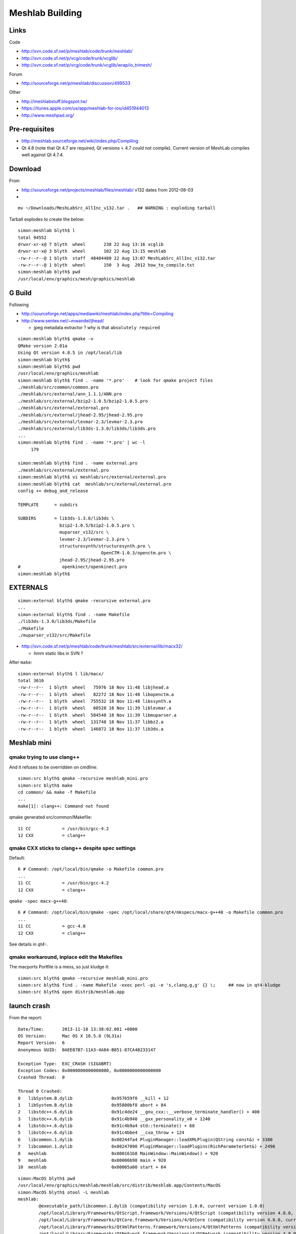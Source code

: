 Meshlab Building
==================

Links
------

Code

* http://svn.code.sf.net/p/meshlab/code/trunk/meshlab/
* http://svn.code.sf.net/p/vcg/code/trunk/vcglib/
* http://svn.code.sf.net/p/vcg/code/trunk/vcglib/wrap/io_trimesh/

Forum

* http://sourceforge.net/p/meshlab/discussion/499533

Other

* http://meshlabstuff.blogspot.tw/ 
* https://itunes.apple.com/us/app/meshlab-for-ios/id451944013
* http://www.meshpad.org/


Pre-requisites
---------------

* http://meshlab.sourceforge.net/wiki/index.php/Compiling

* Qt 4.8 (note that Qt 4.7 are required, Qt versions < 4.7 could not compile).
  Current version of MeshLab compiles well against Qt 4.7.4.

Download
----------

From    

* http://sourceforge.net/projects/meshlab/files/meshlab/  v132 dates from 2012-08-03
* 

::

   mv ~/Downloads/MeshLabSrc_AllInc_v132.tar .   ## WARNING : exploding tarball

Tarball explodes to create the below::

    simon:meshlab blyth$ l
    total 94552
    drwxr-xr-x@ 7 blyth  wheel       238 22 Aug 13:16 vcglib
    drwxr-xr-x@ 3 blyth  wheel       102 22 Aug 13:15 meshlab
    -rw-r--r--@ 1 blyth  staff  48404480 22 Aug 13:07 MeshLabSrc_AllInc_v132.tar
    -rw-r--r--@ 1 blyth  wheel       150  3 Aug  2012 how_to_compile.txt
    simon:meshlab blyth$ pwd
    /usr/local/env/graphics/mesh/graphics/meshlab


G Build
---------

Following

* http://sourceforge.net/apps/mediawiki/meshlab/index.php?title=Compiling
* http://www.sentex.net/~mwandel/jhead/  

  * jpeg metadata extractor ? why is that ``absolutely required``

::

    simon:meshlab blyth$ qmake -v    
    QMake version 2.01a
    Using Qt version 4.8.5 in /opt/local/lib
    simon:meshlab blyth$ 
    simon:meshlab blyth$ pwd
    /usr/local/env/graphics/meshlab
    simon:meshlab blyth$ find . -name '*.pro'    # look for qmake project files
    ./meshlab/src/common/common.pro
    ./meshlab/src/external/ann_1.1.1/ANN.pro
    ./meshlab/src/external/bzip2-1.0.5/bzip2-1.0.5.pro
    ./meshlab/src/external/external.pro
    ./meshlab/src/external/jhead-2.95/jhead-2.95.pro
    ./meshlab/src/external/levmar-2.3/levmar-2.3.pro
    ./meshlab/src/external/lib3ds-1.3.0/lib3ds/lib3ds.pro
    ...
    simon:meshlab blyth$ find . -name '*.pro' | wc -l 
         179

    simon:meshlab blyth$ find . -name external.pro
    ./meshlab/src/external/external.pro
    simon:meshlab blyth$ vi meshlab/src/external/external.pro
    simon:meshlab blyth$ cat  meshlab/src/external/external.pro
    config += debug_and_release

    TEMPLATE      = subdirs

    SUBDIRS       = lib3ds-1.3.0/lib3ds \
                    bzip2-1.0.5/bzip2-1.0.5.pro \
                    muparser_v132/src \
                    levmar-2.3/levmar-2.3.pro \
                    structuresynth/structuresynth.pro \
                                    OpenCTM-1.0.3/openctm.pro \
                    jhead-2.95/jhead-2.95.pro
    #                openkinect/openkinect.pro
    simon:meshlab blyth$ 

    

EXTERNALS
-----------

::

    simon:external blyth$ qmake -recursive external.pro
    ...
    simon:external blyth$ find . -name Makefile
    ./lib3ds-1.3.0/lib3ds/Makefile
    ./Makefile
    ./muparser_v132/src/Makefile

* http://svn.code.sf.net/p/meshlab/code/trunk/meshlab/src/external/lib/macx32/

  * hmm static libs in SVN ?

After ``make``::

    simon:external blyth$ l lib/macx/
    total 3616
    -rw-r--r--  1 blyth  wheel   75976 18 Nov 11:48 libjhead.a
    -rw-r--r--  1 blyth  wheel   82272 18 Nov 11:48 libopenctm.a
    -rw-r--r--  1 blyth  wheel  755532 18 Nov 11:48 libssynth.a
    -rw-r--r--  1 blyth  wheel   60528 18 Nov 11:39 liblevmar.a
    -rw-r--r--  1 blyth  wheel  584540 18 Nov 11:39 libmuparser.a
    -rw-r--r--  1 blyth  wheel  131748 18 Nov 11:37 libbz2.a
    -rw-r--r--  1 blyth  wheel  146872 18 Nov 11:37 lib3ds.a


Meshlab mini
-------------

qmake trying to use clang++
~~~~~~~~~~~~~~~~~~~~~~~~~~~~~~~~~

And it refuses to be overridden on cmdline::

    simon:src blyth$ qmake -recursive meshlab_mini.pro
    simon:src blyth$ make    
    cd common/ && make -f Makefile 
    ...
    make[1]: clang++: Command not found

qmake generated src/common/Makefile::

     11 CC            = /usr/bin/gcc-4.2
     12 CXX           = clang++


qmake CXX sticks to clang++ despite spec settings
~~~~~~~~~~~~~~~~~~~~~~~~~~~~~~~~~~~~~~~~~~~~~~~~~~

Default::

     6 # Command: /opt/local/bin/qmake -o Makefile common.pro
     ... 
     11 CC            = /usr/bin/gcc-4.2
     12 CXX           = clang++

``qmake -spec macx-g++40``::

      6 # Command: /opt/local/bin/qmake -spec /opt/local/share/qt4/mkspecs/macx-g++40 -o Makefile common.pro
      ...
      11 CC            = gcc-4.0
      12 CXX           = clang++

See details in *qt4-*.


qmake workaround, inplace edit the Makefiles
~~~~~~~~~~~~~~~~~~~~~~~~~~~~~~~~~~~~~~~~~~~~~~~~~

The macports Portfile is a mess, so just kludge it::

    simon:src blyth$ qmake -recursive meshlab_mini.pro
    simon:src blyth$ find . -name Makefile -exec perl -pi -e 's,clang,g,g' {} \;     ## now in qt4-kludge
    simon:src blyth$ open distrib/meshlab.app

launch crash
---------------

From the report::

    Date/Time:       2013-11-18 13:38:02.081 +0800
    OS Version:      Mac OS X 10.5.8 (9L31a)
    Report Version:  6
    Anonymous UUID:  0AEE87B7-11A3-4A84-B851-87CA48233147

    Exception Type:  EXC_CRASH (SIGABRT)
    Exception Codes: 0x0000000000000000, 0x0000000000000000
    Crashed Thread:  0

    Thread 0 Crashed:
    0   libSystem.B.dylib               0x957659f0 __kill + 12
    1   libSystem.B.dylib               0x95800bf8 abort + 84
    2   libstdc++.6.dylib               0x91c4de24 __gnu_cxx::__verbose_terminate_handler() + 400
    3   libstdc++.6.dylib               0x91c4b940 __gxx_personality_v0 + 1240
    4   libstdc++.6.dylib               0x91c4b9a4 std::terminate() + 68
    5   libstdc++.6.dylib               0x91c4bbe4 __cxa_throw + 124
    6   libcommon.1.dylib               0x00244fa4 PluginManager::loadXMLPlugin(QString const&) + 3380
    7   libcommon.1.dylib               0x00247090 PluginManager::loadPlugins(RichParameterSet&) + 2496
    8   meshlab                         0x000161b8 MainWindow::MainWindow() + 920
    9   meshlab                         0x00006b98 main + 920
    10  meshlab                         0x00005a00 start + 64


::

    simon:MacOS blyth$ pwd
    /usr/local/env/graphics/meshlab/meshlab/src/distrib/meshlab.app/Contents/MacOS
    simon:MacOS blyth$ otool -L meshlab
    meshlab:
            @executable_path/libcommon.1.dylib (compatibility version 1.0.0, current version 1.0.0)
            /opt/local/Library/Frameworks/QtScript.framework/Versions/4/QtScript (compatibility version 4.8.0, current version 4.8.5)
            /opt/local/Library/Frameworks/QtCore.framework/Versions/4/QtCore (compatibility version 4.8.0, current version 4.8.5)
            /opt/local/Library/Frameworks/QtXmlPatterns.framework/Versions/4/QtXmlPatterns (compatibility version 4.8.0, current version 4.8.5)
            /opt/local/Library/Frameworks/QtNetwork.framework/Versions/4/QtNetwork (compatibility version 4.8.0, current version 4.8.5)
            /opt/local/Library/Frameworks/QtXml.framework/Versions/4/QtXml (compatibility version 4.8.0, current version 4.8.5)
            /opt/local/Library/Frameworks/QtOpenGL.framework/Versions/4/QtOpenGL (compatibility version 4.8.0, current version 4.8.5)
            /opt/local/Library/Frameworks/QtGui.framework/Versions/4/QtGui (compatibility version 4.8.0, current version 4.8.5)
            /System/Library/Frameworks/OpenGL.framework/Versions/A/OpenGL (compatibility version 1.0.0, current version 1.0.0)
            /System/Library/Frameworks/AGL.framework/Versions/A/AGL (compatibility version 1.0.0, current version 1.0.0)
            /usr/lib/libstdc++.6.dylib (compatibility version 7.0.0, current version 7.4.0)
            /usr/lib/libgcc_s.1.dylib (compatibility version 1.0.0, current version 1.0.0)
            /usr/lib/libSystem.B.dylib (compatibility version 1.0.0, current version 111.1.7)
    simon:MacOS blyth$ 
    simon:MacOS blyth$ gdb meshlab 
    GNU gdb 6.3.50-20050815 (Apple version gdb-967) (Tue Jul 14 02:15:14 UTC 2009)
    Copyright 2004 Free Software Foundation, Inc.
    GDB is free software, covered by the GNU General Public License, and you are
    welcome to change it and/or distribute copies of it under certain conditions.
    Type "show copying" to see the conditions.
    There is absolutely no warranty for GDB.  Type "show warranty" for details.
    This GDB was configured as "powerpc-apple-darwin"...Reading symbols for shared libraries .............. done

    (gdb) r
    Starting program: /usr/local/env/graphics/meshlab/meshlab/src/distrib/meshlab.app/Contents/MacOS/meshlab 
    ...
    Reading symbols for shared libraries ... done
    The base dir is /usr/local/env/graphics/meshlab/meshlab/src/distrib
    The base dir is /usr/local/env/graphics/meshlab/meshlab/src/distrib
    The base dir is /usr/local/env/graphics/meshlab/meshlab/src/distrib
    Current Plugins Dir is: /usr/local/env/graphics/meshlab/meshlab/src/distrib/plugins 
    Reading symbols for shared libraries .. done
    terminate called after throwing an instance of 'MeshLabXMLParsingException'
      what():  Error While parsing the XML filter plugin descriptors: We are trying to load a xml file that does not correspond to any dll or javascript code; please delete all the spurious xml files

    Program received signal SIGABRT, Aborted.
    0x957659f0 in __kill ()

    (gdb) bt 
    #0  0x957659f0 in __kill ()
    #1  0x95800bfc in abort ()
    #2  0x91c4de28 in __gnu_cxx::__verbose_terminate_handler ()
    #3  0x91c4b944 in __gxx_personality_v0 ()
    #4  0x91c4b9a8 in std::terminate ()
    #5  0x91c4bbe8 in __cxa_throw ()
    #6  0x00244fa8 in PluginManager::loadXMLPlugin ()
    #7  0x00247094 in PluginManager::loadPlugins ()
    #8  0x000161bc in MainWindow::MainWindow ()
    #9  0x00006b9c in main ()
    (gdb) 


Adding some debug, for XML loading find the file that causes the choke, its valid xml::

     xmllint  --pretty 1 /usr/local/env/graphics/meshlab/meshlab/src/distrib/plugins/filter_measure.xml 

Problem is an xml plugin file without corresponding dylib.  
Uncomment the subdir for that in meshlab_mini.pro, qmake, clang-kludge, make. 
Same story for filter_mutualinfoxml.

Now can bring up the GUI, but no collada import. Add that plugin.
Did g4_00.dae collada import from a gdb run. 
Observe that every face imported is being logged.  
Thats going to slowdown import substantially!

30 min to load::

    LOG: 0 Opened mesh /usr/local/env/geant4/geometry/gdml/gdml_dae_wrl/g4_00.dae in 1827120 msec
    LOG: 0 All files opened in 1835861 msec

Snapshot directory "." goes into the same dir as the mesh::

    simon:io_collada blyth$ cd  /usr/local/env/geant4/geometry/gdml/gdml_dae_wrl/
    simon:gdml_dae_wrl blyth$ open  snapshot00.png 

TODO

#. find out about qt logging and how to switch it off : for faster collada loading


X3D PLUGIN
-------------

Compiled it but no show in dialog ? Added debug to common/pluginmanager.cpp::

    checking: /usr/local/env/graphics/meshlab/meshlab/src/distrib/plugins/libio_x3d.dylib 
    Attempt pluginLoad: /usr/local/env/graphics/meshlab/meshlab/src/distrib/plugins/libio_x3d.dylib 
    pluginLoad failed: /usr/local/env/graphics/meshlab/meshlab/src/distrib/plugins/libio_x3d.dylib 

A recompilation fixes the plugin load::

    checking: /usr/local/env/graphics/meshlab/meshlab/src/distrib/plugins/libio_x3d.dylib 
    Attempt pluginLoad: /usr/local/env/graphics/meshlab/meshlab/src/distrib/plugins/libio_x3d.dylib 
    io pluginLoad: /usr/local/env/graphics/meshlab/meshlab/src/distrib/plugins/libio_x3d.dylib 

From the source, VRML gets translated into X3D first.

::

    simon:meshlab blyth$ find . -name '*.cpp' -exec grep -H VRML {} \;
    ./meshlab/src/meshlabplugins/io_base/baseio.cpp:        formatList << Format("VRML File Format"                                                 , tr("WRL"));
    ./meshlab/src/meshlabplugins/io_x3d/io_x3d.cpp: formatList << Format("X3D File Format - VRML encoding", tr("X3DV"));
    ./meshlab/src/meshlabplugins/io_x3d/io_x3d.cpp: formatList << Format("VRML 2.0 File Format", tr("WRL"));
    ./meshlab/src/meshlabplugins/io_x3d/vrml/Parser.cpp:                    case 9: s = coco_string_create(L"\"VRML\" expected"); break;
    ./meshlab/src/meshlabplugins/io_x3d/vrml/Scanner.cpp:   keywords.set(L"VRML", 9);

OSX GUI APP ISSUE
------------------

When launched in a GUI manner or with open the plugins are not found, so no DAE or WRL loading.
But the plugins are found when started in commandline way, and you get easy visibility to console::

   simon:MacOS blyth$ ./meshlab 


MESHLAB WINDOW TITLE  MeshLab v1.3.2_64bit
---------------------------------------------

Why the misnomer, are there large speedup factors to be had ? 


DISABLE VERBOSE LOGGING FOR COLLADA IMPORT
-------------------------------------------

/usr/local/env/graphics/meshlab/vcglib/wrap/io_trimesh/import_dae.h::

      24 #ifndef __VCGLIB_IMPORTERDAE
      25 #define __VCGLIB_IMPORTERDAE
      26 
      27 //importer for collada's files
      28 
      29 #include <wrap/dae/util_dae.h>
      30 
      31 // uncomment one of the following line to enable the Verbose debugging for the parsing
      32 #define QDEBUG if(1) ; else {assert(0);}  
      33 //#define QDEBUG qDebug
      34 




Collader Import takes 41 min for full geometry on G 
-------------------------------------------------------

Pycollada using numpy takes maybe 40 s.  C++ Qt meshlab taking 41 min. 

::

    In [50]: 2494335./1000./60.
    Out[50]: 41.572250000000004


::

    ====== searching among library_effects the effect with id '__dd__Materials__RadRock_fx_0xca9e180' 
    Parsing matrix node; text value is '0.707107 -0.707107 0 6603.82 0.707107 0.707107 0 3603.82 0 0 1 0 0.0 0.0 0.0 1.0'
    ====== searching among library_effects the effect with id '__dd__Materials__RadRock_fx_0xca9e180' 
    Parsing matrix node; text value is '6.12303e-17 -1 0 0 1 6.12303e-17 0 5150 0 0 1 0 0.0 0.0 0.0 1.0'
    ====== searching among library_effects the effect with id '__dd__Materials__RadRock_fx_0xca9e180' 
    Parsing matrix node; text value is '-0.707107 -0.707107 0 -6603.82 0.707107 -0.707107 0 3603.82 0 0 1 0 0.0 0.0 0.0 1.0'
    ====== searching among library_effects the effect with id '__dd__Materials__RadRock_fx_0xca9e180' 
    Parsing matrix node; text value is '-1 -1.22461e-16 0 -8150 1.22461e-16 -1 0 0 0 0 1 0 0.0 0.0 0.0 1.0'
    ====== searching among library_effects the effect with id '__dd__Materials__RadRock_fx_0xca9e180' 
    Parsing matrix node; text value is '-0.707107 0.707107 0 -6603.82 -0.707107 -0.707107 0 -3603.82 0 0 1 0 0.0 0.0 0.0 1.0'
    ====== searching among library_effects the effect with id '__dd__Materials__RadRock_fx_0xca9e180' 
    Parsing matrix node; text value is '6.12303e-17 1 0 0 -1 6.12303e-17 0 -5150 0 0 1 0 0.0 0.0 0.0 1.0'
    ====== searching among library_effects the effect with id '__dd__Materials__RadRock_fx_0xca9e180' 
    Parsing matrix node; text value is '0.707107 0.707107 0 6603.82 -0.707107 0.707107 0 -3603.82 0 0 1 0 0.0 0.0 0.0 1.0'
    ====== searching among library_effects the effect with id '__dd__Materials__RadRock_fx_0xca9e180' 
    Parsing matrix node; text value is '1 0 0 0 0 1 0 0 0 0 1 -5150 0.0 0.0 0.0 1.0'
    ====== searching among library_effects the effect with id '__dd__Materials__RadRock_fx_0xca9e180' 
    ====== searching among library_effects the effect with id '__dd__Materials__RadRock_fx_0xca9e180' 
    LOG: 0 Opened mesh /usr/local/env/geant4/geometry/gdml/20131119-1632/g4_00.dae in 2494335 msec
    LOG: 0 All files opened in 2518742 msec


Why is collada importer so slow ?
------------------------------------

/usr/local/env/graphics/meshlab/meshlab/src/meshlabplugins/io_collada/io_collada.cpp::

    104 bool ColladaIOPlugin::open(const QString &formatName, const QString &fileName, MeshModel &m, int& mask, const RichParameterSet &, CallBackPos *cb, QWidget *parent)
    ...
    118     if(formatName.toUpper() == tr("DAE"))
    119     {
    ...
    121         tri::io::InfoDAE  info;
    122         if (!tri::io::ImporterDAE<CMeshO>::LoadMask(filename.c_str(), info))
    123             return false;
    ...
    129         int result = vcg::tri::io::ImporterDAE<CMeshO>::Open(m.cm, filename.c_str(),info);


/usr/local/env/graphics/meshlab/vcglib/wrap/io_trimesh/import_dae.h::

      25 #define __VCGLIB_IMPORTERDAE
      26 
      27 //importer for collada's files
      28 
      29 #include <wrap/dae/util_dae.h>
      30 
      31 // uncomment one of the following line to enable the Verbose debugging for the parsing
      32 #define QDEBUG if(1) ; else {assert(0);} 
      33 //#define QDEBUG qDebug
      34 
      35 namespace vcg {
      36 namespace tri {
      37 namespace io {
      38     template<typename OpenMeshType>
      39     class ImporterDAE : public UtilDAE
      40     {
      41   public:

/usr/local/env/graphics/meshlab/vcglib/wrap/io_trimesh/import_dae.h::

     713         //merge all meshes in the collada's file in the templeted mesh m
     714         //I assume the mesh 
     715 
     716         static int Open(OpenMeshType& m,const char* filename, InfoDAE& info, CallBackPos *cb=0)
     717         {
     718             (void)cb;
     719 
     720             QDEBUG("----- Starting the processing of %s ------",filename);
     721             //AdditionalInfoDAE& inf = new AdditionalInfoDAE();
     722             //info = new InfoDAE();
     723 
     724             QDomDocument* doc = new QDomDocument(filename);
     725             info.doc = doc;


Code looks like it is not doing any caching, repeatedly searching DOM for for every refernence.

/usr/local/env/graphics/meshlab/vcglib/wrap/dae::


    478         /* Very important procedure 
    479             it has the task to finde the name of the image node corresponding to a given material id, 
    480             it assuemes that the material name that is passed have already been bound with the current bindings  
    481         */
    482 
    483         inline static QDomNode textureFinder(QString& boundMaterialName, QString &textureFileName, const QDomDocument doc)
    484         {
    485             boundMaterialName.remove('#');
    486             //library_material -> material -> instance_effect
    487             QDomNodeList lib_mat = doc.elementsByTagName("library_materials");
    488             if (lib_mat.size() != 1)
    489                 return QDomNode();
    490             QDomNode material = findNodeBySpecificAttributeValue(lib_mat.at(0),QString("material"),QString("id"),boundMaterialName);
    491             if (material.isNull())
    492                 return QDomNode();
    493             QDomNodeList in_eff = material.toElement().elementsByTagName("instance_effect");
    494             if (in_eff.size() == 0)
    495                 return QDomNode();
    496             QString url = in_eff.at(0).toElement().attribute("url");
    497             if ((url.isNull()) || (url == ""))
    498                 return QDomNode();
    499             url = url.remove('#');
    500       qDebug("====== searching among library_effects the effect with id '%s' ",qPrintable(url));
    501             //library_effects -> effect -> instance_effect
    502             QDomNodeList lib_eff = doc.elementsByTagName("library_effects");
    503             if (lib_eff.size() != 1)
    504                 return QDomNode();
    505             QDomNode effect = findNodeBySpecificAttributeValue(lib_eff.at(0),QString("effect"),QString("id"),url);
    506             if (effect.isNull())
    507                 return QDomNode();
    508             QDomNodeList init_from = effect.toElement().elementsByTagName("init_from");
    509             if (init_from.size() == 0)
    510                 return QDomNode();
    511             QString img_id = init_from.at(0).toElement().text();
    512             if ((img_id.isNull()) || (img_id == ""))
    513                 return QDomNode();
    514 
    515             //library_images -> image
    516             QDomNodeList libraryImageNodeList = doc.elementsByTagName("library_images");
    517             qDebug("====== searching among library_images the effect with id '%s' ",qPrintable(img_id));
    518             if (libraryImageNodeList.size() != 1)
    519                 return QDomNode();
    520             QDomNode imageNode = findNodeBySpecificAttributeValue(libraryImageNodeList.at(0),QString("image"),QString("id"),img_id);
    521             QDomNodeList initfromNode = imageNode.toElement().elementsByTagName("init_from");
    522             textureFileName= initfromNode.at(0).firstChild().nodeValue();
    523             qDebug("====== the image '%s' has a %i init_from nodes text '%s'",qPrintable(img_id),initfromNode.size(),qPrintable(textureFileName));
    524 
    525             return imageNode;
    526         }


/usr/local/env/graphics/meshlab/vcglib/wrap/dae/util_dae.h::

    249         inline static QDomNode findNodeBySpecificAttributeValue(const QDomNodeList& ndl,const QString& attrname,const QString& attrvalue)
    250         {
    251             int ndl_size = ndl.size();
    252             int ind = 0;
    253             while(ind < ndl_size)
    254             {
    255                 QString st = ndl.at(ind).toElement().attribute(attrname);
    256                 if (st == attrvalue)
    257                     return ndl.at(ind);
    258                 ++ind;
    259             }
    260             return QDomNode();
    261         }
    262 
    263         inline static QDomNode findNodeBySpecificAttributeValue(const QDomNode n,const QString& tag,const QString& attrname,const QString& attrvalue)
    264         {
    265             return findNodeBySpecificAttributeValue(n.toElement().elementsByTagName(tag),attrname,attrvalue);
    266         }
    267 
    268         inline static QDomNode findNodeBySpecificAttributeValue(const QDomDocument n,const QString& tag,const QString& attrname,const QString& attrvalue)
    269         {
    270             return findNodeBySpecificAttributeValue(n.elementsByTagName(tag),attrname,attrvalue);
    271         }



Before profiling/optimising need to check the SVN future of meshlab/vcglib
----------------------------------------------------------------------------

Sourceforge yuck.

* http://sourceforge.net/p/meshlab/code/6239/log/?path=/trunk

Slow code is actually in vcglib

* http://vcg.isti.cnr.it/~cignoni/newvcglib/html/
* http://sourceforge.net/projects/vcg/
* http://svn.code.sf.net/p/vcg/code/trunk/vcglib/

::

    simon:dae blyth$ vcglib-cd
    simon:vcglib_trunk blyth$ pwd
    /usr/local/env/graphics/vcglib_trunk
    simon:vcglib_trunk blyth$ cd wrap/dae
    simon:dae blyth$ 
    simon:dae blyth$ svn log . -v
    ------------------------------------------------------------------------
    r4985 | granzuglia | 2013-10-25 04:51:03 +0800 (Fri, 25 Oct 2013) | 1 line
    Changed paths:
       M /trunk/vcglib/wrap/dae/poly_triangulator.h

    - added missing include file
    ------------------------------------------------------------------------
    r4983 | granzuglia | 2013-10-25 00:18:13 +0800 (Fri, 25 Oct 2013) | 1 line
    Changed paths:
       M /trunk/vcglib/wrap/dae/colladaformat.h
       A /trunk/vcglib/wrap/dae/poly_triangulator.h
       M /trunk/vcglib/wrap/dae/util_dae.h

    - updated collada format in order to manage alpha channel colour
    ------------------------------------------------------------------------
    r4861 | granzuglia | 2013-03-25 03:51:43 +0800 (Mon, 25 Mar 2013) | 2 lines
    Changed paths:
       M /trunk/vcglib/wrap/dae/util_dae.h
       M /trunk/vcglib/wrap/dae/xmldocumentmanaging.h

    - small changes for qt5.0 compatibility

    ------------------------------------------------------------------------
    r4752 | cignoni | 2012-11-28 06:31:48 +0800 (Wed, 28 Nov 2012) | 1 line
    Changed paths:
       M /trunk/vcglib/wrap/dae/colladaformat.h
       M /trunk/vcglib/wrap/io_trimesh/export_idtf.h

    Added a few missing const specifiers
    ------------------------------------------------------------------------
    r4180 | cignoni | 2011-10-05 23:04:40 +0800 (Wed, 05 Oct 2011) | 1 line
    Changed paths:
       A /trunk/vcglib (from /trunk/vcglib:4178)
       R /trunk/vcglib/apps (from /trunk/vcglib/apps:4178)
       R /trunk/vcglib/apps/metro (from /trunk/vcglib/apps/metro:4178)
       R /trunk/vcglib/apps/metro/defs.h (from /trunk/vcglib/apps/metro/defs.h:4178)
       R /trunk/vcglib/apps/metro/history.txt (from /trunk/vcglib/apps/metro/history.txt:4178)


::

    simon:meshlab blyth$ diff -r --brief $(meshlab-dir)/../../vcglib/wrap/dae $(vcglib-dir)/wrap/dae
    Files /usr/local/env/graphics/meshlab/meshlab/src/../../vcglib/wrap/dae/colladaformat.h and /usr/local/env/graphics/vcglib_trunk/wrap/dae/colladaformat.h differ
    Only in /usr/local/env/graphics/vcglib_trunk/wrap/dae: poly_triangulator.h
    Files /usr/local/env/graphics/meshlab/meshlab/src/../../vcglib/wrap/dae/util_dae.h and /usr/local/env/graphics/vcglib_trunk/wrap/dae/util_dae.h differ
    Files /usr/local/env/graphics/meshlab/meshlab/src/../../vcglib/wrap/dae/xmldocumentmanaging.h and /usr/local/env/graphics/vcglib_trunk/wrap/dae/xmldocumentmanaging.h differ
    simon:meshlab blyth$ 
